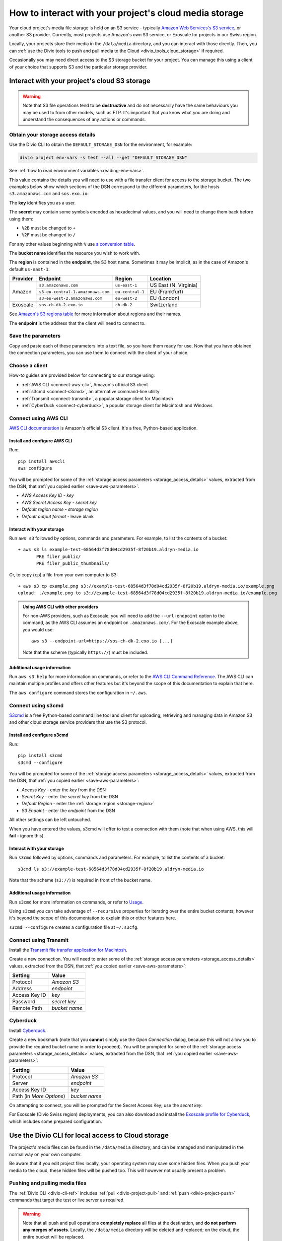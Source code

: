 .. raw:: html

    <style>
        .highlight .upperrow .endpoint, .highlight .lowerrow .region {text-decoration: overline;}
        .highlight .lowerrow .endpoint, .highlight .upperrow .region {text-decoration: underline;}
        div[class^=highlight] .manual pre {color: gray;}
        .highlight .segment {font-weight: bold;}
        .highlight .key {color: maroon}
        .highlight .secret {color: navy}
        .highlight .bucketname {color: olive}
        .highlight .region {color: green}
        .highlight .endpoint {color: brown}
        .highlight .code {font-style: italic}
    </style>


.. _interact-storage:

How to interact with your project's cloud media storage
=======================================================

..  seealso::

    :ref:`work-media-storage`.

Your cloud project's media file storage is held on an S3 service - typically `Amazon Web Services's
S3 service <https://aws.amazon.com/s3/>`_, or another S3 provider. Currently, most projects use
Amazon's own S3 service, or Exoscale for projects in our Swiss region.

Locally, your projects store their media in the ``/data/media`` directory, and you can interact
with those directly. Then, you can :ref:`use the Divio tools to push and pull media to the Cloud
<divio_tools_cloud_storage>` if required.

Occasionally you may need direct access to the S3 storage bucket for your
project. You can manage this using a client of your choice that supports S3 and
the particular storage provider.


.. _interact-storage-s3:

Interact with your project's cloud S3 storage
----------------------------------------------

.. warning::

  Note that S3 file operations tend to be **destructive** and do not necessarily have the same
  behaviours you may be used to from other models, such as FTP. It's important that you know what
  you are doing and understand the consequences of any actions or commands.


.. _storage_access_details:

Obtain your storage access details
~~~~~~~~~~~~~~~~~~~~~~~~~~~~~~~~~~~~~~~~~

Use the Divio CLI to obtain the ``DEFAULT_STORAGE_DSN`` for the environment, for example:

..  code-block:: python

    divio project env-vars -s test --all --get "DEFAULT_STORAGE_DSN"

See :ref:`how to read environment variables <reading-env-vars>`.

This value contains the details you will need to use with a file transfer client for access to the
storage bucket. The two examples below show which sections of the DSN correspond to the different
parameters, for the hosts ``s3.amazonaws.com`` and ``sos.exo.io``:

.. raw:: html

    <div class="highlight-default notranslate">
    <div class="highlight manual">
    <pre><span class="upperrow">s3://<span class="segment key">AKAIIEJALP7LUT6ODIJA</span>:<span class="segment secret">TZJYGCfUZheXG%2BwANMFabbotgBs6d2lxZW06OIbD</span>@<span class="segment bucketname">example-test-68564d3f78d04cd2935f-8f20b19.aldryn-media.io</span>.<span class="segment endpoint">s3-<span class="segment region">eu-central-1</span>.amazonaws.com</span>/?domain=example-test-68564d3f78d04cd2935f-8f20b19.aldryn-media.io</span>
    <span class="code">              <span class="segment key">key</span>                            <span class="segment secret">secret</span>                                             <span class="segment bucketname">bucket name</span>                          <span class="segment region">region</span>       <span class="segment endpoint">endpoint</span></span>
    <span class="lowerrow">s3://<span class="segment key">EXO52e55beb39187195ddff72219</span>:<span class="segment secret">iITF12F1t321tim9zBxITexrvL_bAghgK_z4w1hEuu00</span>@<span class="segment bucketname">example-test-765482644ac540dbb23367cf3837580b-f0596a8</span>.<span class="segment endpoint">sos-<span class="segment region">ch-dk-2</span>.exo.io</span>/?auth=s3</span></pre>
    </div>
    </div>

The **key** identifies you as a user.

The **secret** may contain some symbols encoded as hexadecimal values, and you will need to change
them back before using them:

* ``%2B`` must be changed to ``+``
* ``%2F`` must be changed to ``/``

For any other values beginning with ``%`` use `a conversion table
<https://en.wikipedia.org/wiki/ASCII#Printable_characters>`_.

The **bucket name** identifies the resource you wish to work with.

.. _storage-region:

The **region** is contained in the **endpoint**, the S3 host name. Sometimes it may be implicit, as
in the case of Amazon's default ``us-east-1``:

+--------+---------------------------------+----------------+---------------------+
|Provider| Endpoint                        |Region          |Location             |
+========+=================================+================+=====================+
|Amazon  |``s3.amazonaws.com``             |``us-east-1``   |US East (N. Virginia)|
+        +---------------------------------+----------------+---------------------+
|        |``s3-eu-central-1.amazonaws.com``|``eu-central-1``|EU (Frankfurt)       |
+        +---------------------------------+----------------+---------------------+
|        |``s3-eu-west-2.amazonaws.com``   |``eu-west-2``   |EU (London)          |
+--------+---------------------------------+----------------+---------------------+
|Exoscale|``sos-ch-dk-2.exo.io``           |``ch-dk-2``     |Switzerland          |
+--------+---------------------------------+----------------+---------------------+

See `Amazon's S3 regions table
<http://docs.aws.amazon.com/general/latest/gr/rande.html#s3_region>`_ for more information about
regions and their names.

The **endpoint** is the address that the client will need to connect to.


.. _save-aws-parameters:

Save the parameters
~~~~~~~~~~~~~~~~~~~

Copy and paste each of these parameters into a text file, so you have them ready for use. Now that
you have obtained the connection parameters, you can use them to connect with the client of your
choice.


Choose a client
~~~~~~~~~~~~~~~

How-to guides are provided below for connecting to our storage using:

* :ref:`AWS CLI <connect-aws-cli>`, Amazon's official S3 client
* :ref:`s3cmd <connect-s3cmd>`, an alternative command-line utility
* :ref:`Transmit <connect-transmit>`, a popular storage client for Macintosh
* :ref:`CyberDuck <connect-cyberduck>`, a popular storage client for Macintosh and Windows


.. _connect-aws-cli:

Connect using AWS CLI
~~~~~~~~~~~~~~~~~~~~~

`AWS CLI documentation <http://docs.aws.amazon.com/cli/>`_ is Amazon's official S3 client. It's a
free, Python-based application.


Install and configure AWS CLI
^^^^^^^^^^^^^^^^^^^^^^^^^^^^^

Run::

    pip install awscli
    aws configure

You will be prompted for some of the :ref:`storage access parameters <storage_access_details>`
values, extracted from the DSN, that :ref:`you copied earlier <save-aws-parameters>`.

* *AWS Access Key ID* - *key*
* *AWS Secret Access Key* - *secret key*
* *Default region name* - *storage region*
* *Default output format* - leave blank


Interact with your storage
^^^^^^^^^^^^^^^^^^^^^^^^^^

Run ``aws s3`` followed by options, commands and parameters. For example, to list the contents of a
bucket::

    ➜ aws s3 ls example-test-68564d3f78d04cd2935f-8f20b19.aldryn-media.io
           PRE filer_public/
           PRE filer_public_thumbnails/


Or, to copy (``cp``) a file from your own computer to S3::

    ➜ aws s3 cp example.png s3://example-test-68564d3f78d04cd2935f-8f20b19.aldryn-media.io/example.png
    upload: ./example.png to s3://example-test-68564d3f78d04cd2935f-8f20b19.aldryn-media.io/example.png

..  admonition:: Using AWS CLI with other providers

    For non-AWS providers, such as Exoscale, you will need to add the ``--url-endpoint`` option to
    the command, as the AWS CLI assumes an endpoint on ``.amazonaws.com/``. For the Exoscale
    example above, you would use::

        aws s3 --endpoint-url=https://sos-ch-dk-2.exo.io [...]

    Note that the scheme (typically ``https://``) must be included.

Additional usage information
^^^^^^^^^^^^^^^^^^^^^^^^^^^^

Run ``aws s3 help`` for more information on commands, or refer to the `AWS CLI Command Reference
<http://docs.aws.amazon.com/cli/latest/reference/s3/index.html>`_. The AWS CLI can maintain
multiple profiles and offers other features but it's beyond the scope of this documentation to
explain that here.

The ``aws configure`` command stores the configuration in ``~/.aws``.


.. _connect-s3cmd:

Connect using s3cmd
~~~~~~~~~~~~~~~~~~~

`S3cmd <https://s3tools.org/s3cmd>`_ is a free Python-based command line tool and client for
uploading, retrieving and managing data in Amazon S3 and other cloud storage service providers that
use the S3 protocol.


Install and configure s3cmd
^^^^^^^^^^^^^^^^^^^^^^^^^^^

Run::

    pip install s3cmd
    s3cmd --configure

You will be prompted for some of the :ref:`storage access parameters <storage_access_details>`
values, extracted from the DSN, that :ref:`you copied earlier <save-aws-parameters>`:

* *Access Key* - enter the *key* from the DSN
* *Secret Key* - enter the *secret key* from the DSN
* *Default Region* - enter the :ref:`storage region <storage-region>`
* *S3 Endoint* - enter the *endpoint* from the DSN

All other settings can be left untouched.

When you have entered the values, s3cmd will offer to test a connection with them (note that when
using AWS, this will **fail** - ignore this).


Interact with your storage
^^^^^^^^^^^^^^^^^^^^^^^^^^

Run ``s3cmd`` followed by options, commands and parameters. For example, to list the contents of a
bucket::

    s3cmd ls s3://example-test-68564d3f78d04cd2935f-8f20b19.aldryn-media.io

Note that the scheme (``s3://``) is required in front of the bucket name.


Additional usage information
^^^^^^^^^^^^^^^^^^^^^^^^^^^^

Run ``s3cmd`` for more information on commands, or refer to `Usage <https://s3tools.org/usage>`_.

Using ``s3cmd`` you can take advantage of ``--recursive`` properties for iterating over the entire
bucket contents; however it's beyond the scope of this documentation to explain this or other
features here.

``s3cmd --configure`` creates a configuration file at ``~/.s3cfg``.


.. _connect-transmit:

Connect using Transmit
~~~~~~~~~~~~~~~~~~~~~~

Install the `Transmit file transfer application for Macintosh <https://www.panic.com/transmit>`_.

Create a new connection. You will need to enter some of the :ref:`storage access parameters
<storage_access_details>` values, extracted from the DSN, that :ref:`you copied earlier
<save-aws-parameters>`:


=============  ===============
Setting        Value
=============  ===============
Protocol       *Amazon S3*
Address        *endpoint*
Access Key ID  *key*
Password       *secret key*
Remote Path    *bucket name*
=============  ===============


.. _connect-cyberduck:

Cyberduck
~~~~~~~~~

Install `Cyberduck <https://cyberduck.io>`_.

Create a new bookmark (note that you **cannot** simply use the *Open Connection* dialog, because
this will not allow you to provide the required bucket name in order to proceed). You will be
prompted for some of the :ref:`storage access parameters <storage_access_details>` values,
extracted from the DSN, that :ref:`you copied earlier <save-aws-parameters>`:

========================  ===============
Setting                   Value
========================  ===============
Protocol                  *Amazon S3*
Server                    *endpoint*
Access Key ID             *key*
Path (in *More Options*)  *bucket name*
========================  ===============

On attempting to connect, you will be prompted for the Secret Access Key; use the *secret key*.

For Exoscale (Divio Swiss region) deployments, you can also download and install the
`Exoscale profile for Cyberduck
<https://svn.cyberduck.io/trunk/profiles/exoscale.cyberduckprofile>`_, which includes some
prepared configuration.


.. _divio_tools_cloud_storage:

Use the Divio CLI for local access to Cloud storage
-----------------------------------------------------

The project's media files can be found in the ``/data/media`` directory, and
can be managed and manipulated in the normal way on your own computer.

Be aware that if you edit project files locally, your operating system may save
some hidden files. When you push your media to the cloud, these hidden files
will be pushed too. This will however not usually present a problem.


Pushing and pulling media files
~~~~~~~~~~~~~~~~~~~~~~~~~~~~~~~

The :ref:`Divio CLI <divio-cli-ref>` includes :ref:`pull <divio-project-pull>`
and :ref:`push <divio-project-push>` commands that target the test or live
server as required.

..  warning::

    Note that all push and pull operations **completely replace** all files at
    the destination, and **do not perform any merges of assets**. Locally, the
    ``/data/media`` directory will be deleted and replaced; on the cloud, the
    entire bucket will be replaced.


Limitations
~~~~~~~~~~~

You may encounter some file transfer size limitations when pushing and pulling media using the Divio CLI.
:ref:`Interacting directly with the S3 storage bucket <interact-storage-s3>` is a way around this.

It can also be much faster, and allows selective changes to files in the system.


Storage ACLs (Access Control Lists)
-----------------------------------

When uploading files to your storage, note that you may need to specify
explicitly the ACLs - in effect, the file permissions - on the files. If you
don't set the correct ACLs, you may find that attempts to retrieve them (for
example in a web browser) give an "access denied" error.

On AWS S3, the `public-read ACL
<https://docs.aws.amazon.com/AmazonS3/latest/dev/acl-overview.html#canned-acl>`_ needs to be set
(by default it's `private`). This is the ACL required for general use.

For example, you can use ``--acl public-read`` as a flag for operations such as ``cp``, or ``aws
s3api put-object-acl`` and ``aws s3api get-object-acl`` to set set and get ACLs on existing objects.
